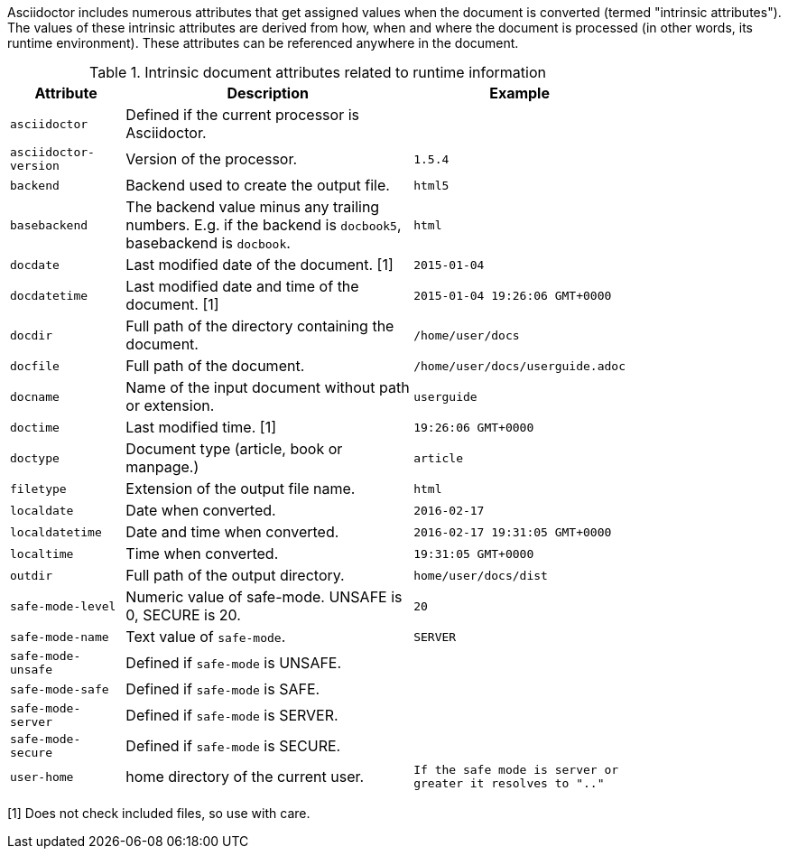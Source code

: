 ////
Included in:

- user-manual: Built-in data attributes
////

Asciidoctor includes numerous attributes that get assigned values when the document is converted (termed "intrinsic attributes").
The values of these intrinsic attributes are derived from how, when and where the document is processed (in other words, its runtime environment).
These attributes can be referenced anywhere in the document.

// tag::table[]
.Intrinsic document attributes related to runtime information
[cols="1m,3a,1m",width="80%"]
|===
|Attribute |Description |Example

|asciidoctor 
|Defined if the current processor is Asciidoctor.
//|{asciidoctor}
|

|asciidoctor-version 
|Version of the processor.
//|Example: {asciidoctor-version}
|1.5.4

|backend
|Backend used to create the output file.
//|Example: {backend}
|html5

|basebackend
|The backend value minus any trailing numbers. E.g. if the backend is `docbook5`, basebackend is `docbook`.
//|Example: {basebackend}
|html

|docdate
|Last modified date of the document. [1]
|2015-01-04

|docdatetime
|Last modified date and time of the document. [1]
//|Example: {docdatetime}
|2015-01-04 19:26:06 GMT+0000

|docdir 
|Full path of the directory containing the document.
//|Example: {docdir}
|/home/user/docs

|docfile 
|Full path of the document.
//|Example: {docfile}
|/home/user/docs/userguide.adoc

|docname
|Name of the input document without path or extension.
//|Example: {docname}
|userguide

|doctime
|Last modified time. [1] 
//|Example: {doctime}
|19:26:06 GMT+0000

|doctype
|Document type (article, book or manpage.)
|article

|filetype 
|Extension of the output file name.
//|Example: {filetype}
|html

|localdate 
|Date when converted.
//|Example: {localdate}
|2016-02-17

|localdatetime 
|Date and time when converted. 
//|Example: {localdatetime}
|2016-02-17 19:31:05 GMT+0000

|localtime
|Time when converted.
//|Example: {localtime}
|19:31:05 GMT+0000

|outdir 
|Full path of the output directory.
//|Example: {outdir}
|home/user/docs/dist

|safe-mode-level
//={safe-mode-level}
|Numeric value of safe-mode. UNSAFE is 0, SECURE is 20.
|20

|safe-mode-name
//{safe-mode-name}
|Text value of `safe-mode`.
|SERVER

|safe-mode-unsafe
|Defined if `safe-mode` is UNSAFE.
|

|safe-mode-safe
|Defined if `safe-mode` is SAFE.
|

|safe-mode-server
|Defined if `safe-mode` is SERVER.
|

|safe-mode-secure
|Defined if `safe-mode` is SECURE.
|
//={safe-mode-secure}

|user-home
|home directory of the current user.
|If the safe mode is server or greater it resolves to ".."
|

|===
// end::table[]

[1] Does not check included files, so use with care.

